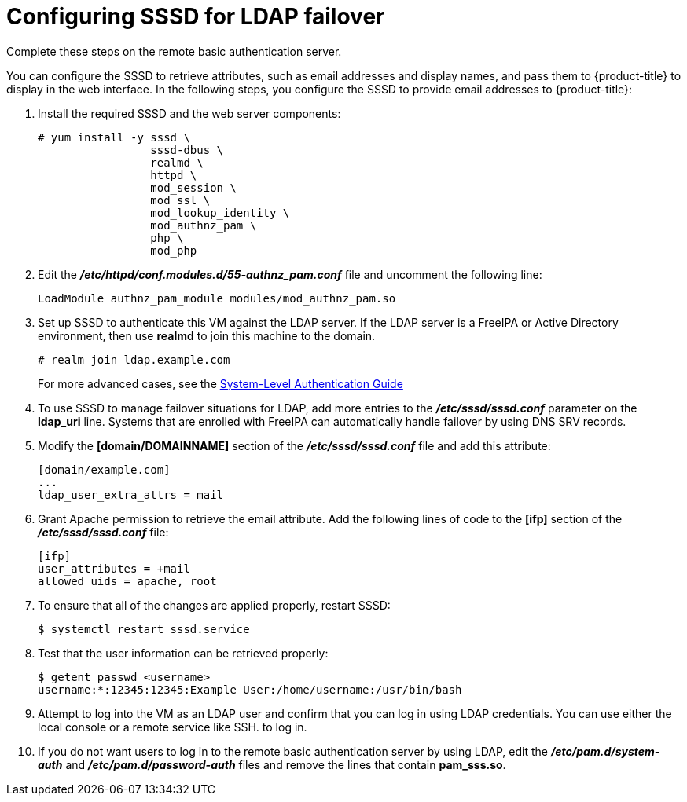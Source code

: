 ////
configuring sssd for ldap failover and extended attributes

Module included in the following assemblies:

* install_config/sssd_for_ldap_failover.adoc
////

[id='sssd-configuring-sssd-{context}']
= Configuring SSSD for LDAP failover
Complete these steps on the remote basic authentication server.

You can configure the SSSD to retrieve attributes, such as email addresses and 
display names, and pass them to {product-title} to display in the web interface.
In the following steps, you configure the SSSD to provide email addresses to
{product-title}:

. Install the required SSSD and the web server components:
+
====
----
# yum install -y sssd \
                 sssd-dbus \
                 realmd \
                 httpd \
                 mod_session \
                 mod_ssl \
                 mod_lookup_identity \
                 mod_authnz_pam \
                 php \
                 mod_php
----
====

. Edit the *_/etc/httpd/conf.modules.d/55-authnz_pam.conf_* file and uncomment
 the following line:
+
====
----
LoadModule authnz_pam_module modules/mod_authnz_pam.so
----
====

. Set up SSSD to authenticate this VM against the LDAP server. If the LDAP server
is a FreeIPA or Active Directory environment, then use *realmd* to join
this machine to the domain.
+
====
----
# realm join ldap.example.com
----
====
+
For more advanced cases, see the
https://access.redhat.com/documentation/en-US/Red_Hat_Enterprise_Linux/7/html/System-Level_Authentication_Guide/authconfig-ldap.html[System-Level Authentication Guide]

. To use SSSD to manage failover situations for LDAP, add more entries to the
 *_/etc/sssd/sssd.conf_* parameter on the *ldap_uri* line. Systems that are 
enrolled with FreeIPA can automatically handle failover by using DNS SRV records.

. Modify the *[domain/DOMAINNAME]* section of the *_/etc/sssd/sssd.conf_* file
and add this attribute:
+
----
[domain/example.com]
...
ldap_user_extra_attrs = mail
----

. Grant Apache permission to retrieve the email attribute. Add the following 
lines of code to the *[ifp]* section of the *_/etc/sssd/sssd.conf_* file:
+
====
----
[ifp]
user_attributes = +mail
allowed_uids = apache, root
----
====

. To ensure that all of the changes are applied properly, restart SSSD:
+
====
----
$ systemctl restart sssd.service
----
====

. Test that the user information can be retrieved properly:
+
====
----
$ getent passwd <username>
username:*:12345:12345:Example User:/home/username:/usr/bin/bash
----
====

. Attempt to log into the VM as an LDAP user and confirm that you can log in
using LDAP credentials. You can use either the local console or a remote service
like SSH. to log in.

. If you do not want users to log in to the remote basic authentication server by
using LDAP, edit the *_/etc/pam.d/system-auth_* and
*_/etc/pam.d/password-auth_*  files and remove the lines that contain *pam_sss.so*.
